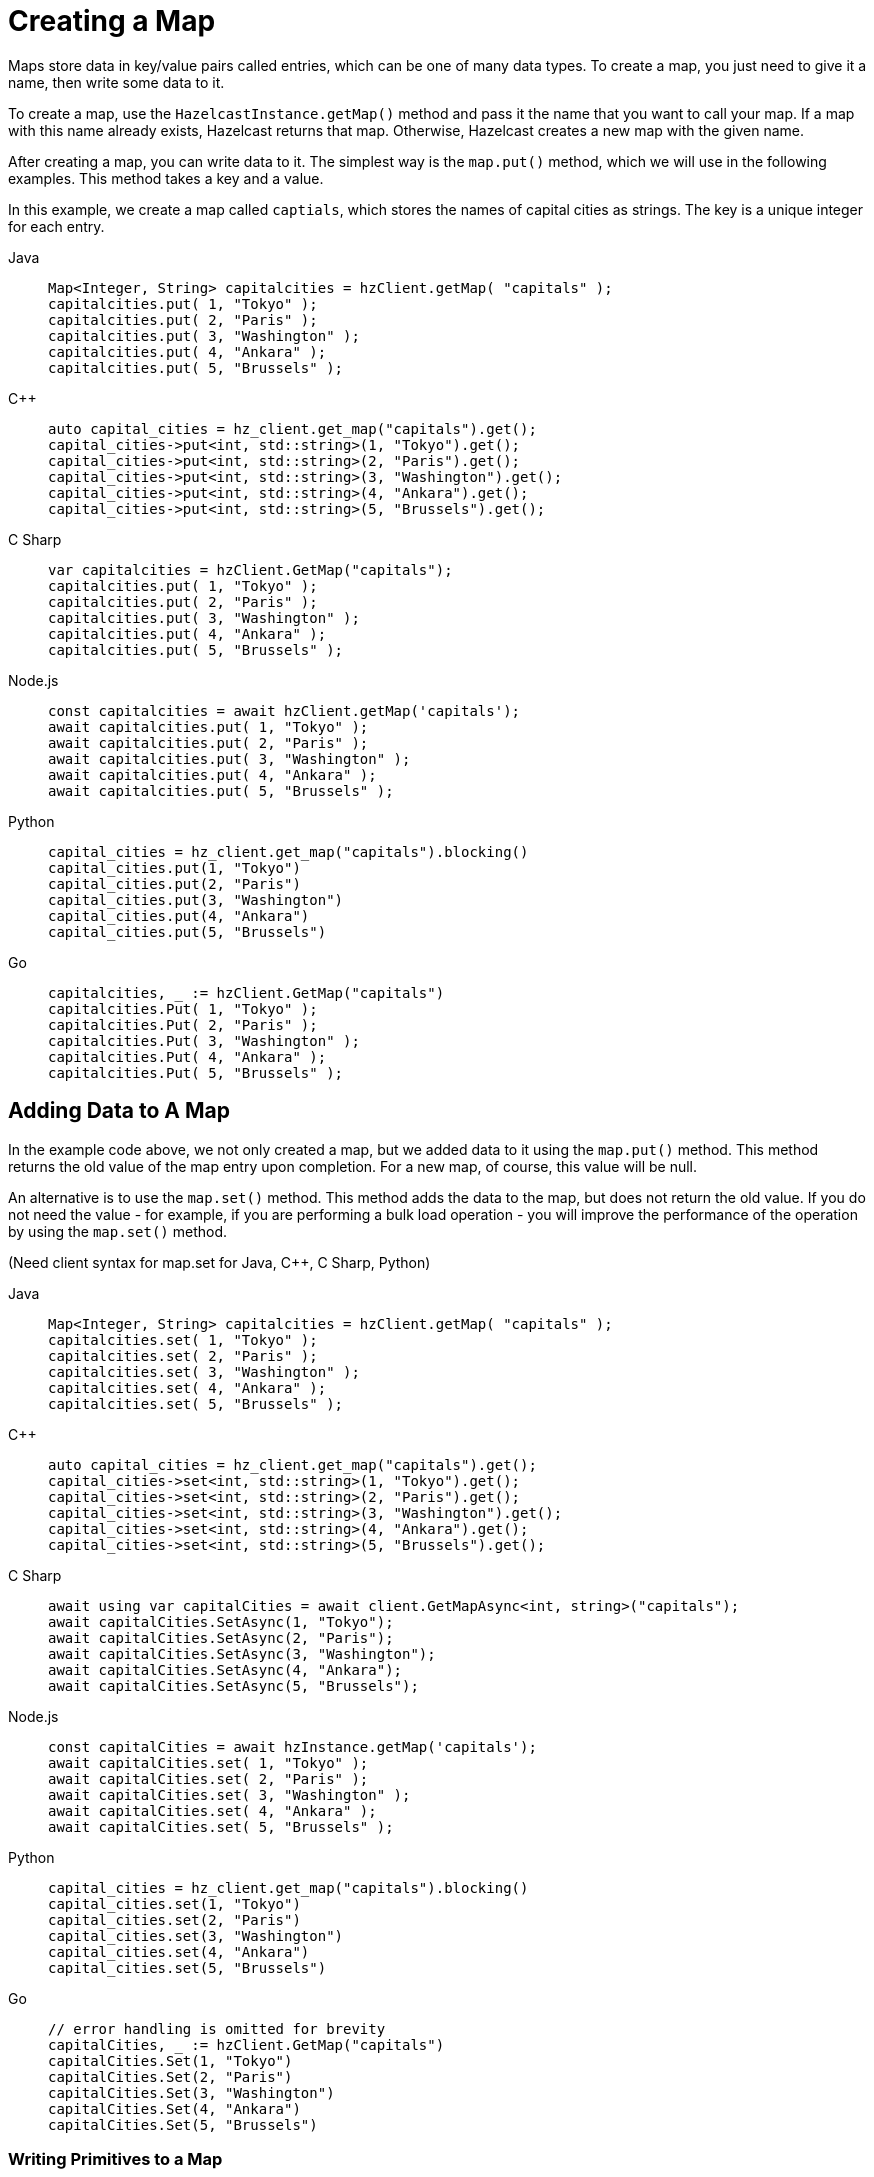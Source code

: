 = Creating a Map
:description: Maps store data in key/value pairs called entries, which can be one of many data types. To create a map, you just need to give it a name, then write some data to it.

[[getting-a-map-and-putting-an-entry]]

{description}

To create a map, use the `HazelcastInstance.getMap()` method and pass it the name that you want to call your map. If a map with this name already exists, Hazelcast returns that map. Otherwise, Hazelcast creates a new map with the given name.

After creating a map, you can write data to it. The simplest way is the `map.put()` method, which we will use in the following examples. This method takes a key and a value. 

In this example, we create a map called `captials`, which stores the names of capital cities as strings. The key is a unique integer for each entry.

[tabs] 
==== 
Java:: 
+ 
--
[source,java]
----
Map<Integer, String> capitalcities = hzClient.getMap( "capitals" );
capitalcities.put( 1, "Tokyo" );
capitalcities.put( 2, "Paris" );
capitalcities.put( 3, "Washington" );
capitalcities.put( 4, "Ankara" );
capitalcities.put( 5, "Brussels" );
----
--
C++:: 
+ 
-- 
[source,cpp]
----
auto capital_cities = hz_client.get_map("capitals").get();
capital_cities->put<int, std::string>(1, "Tokyo").get();
capital_cities->put<int, std::string>(2, "Paris").get();
capital_cities->put<int, std::string>(3, "Washington").get();
capital_cities->put<int, std::string>(4, "Ankara").get();
capital_cities->put<int, std::string>(5, "Brussels").get();
----
--

C Sharp:: 
+ 
-- 
[source,cs]
----
var capitalcities = hzClient.GetMap("capitals");
capitalcities.put( 1, "Tokyo" );
capitalcities.put( 2, "Paris" );
capitalcities.put( 3, "Washington" );
capitalcities.put( 4, "Ankara" );
capitalcities.put( 5, "Brussels" );
----
--

Node.js:: 
+ 
-- 
[source,javascript]
----
const capitalcities = await hzClient.getMap('capitals');
await capitalcities.put( 1, "Tokyo" );
await capitalcities.put( 2, "Paris" );
await capitalcities.put( 3, "Washington" );
await capitalcities.put( 4, "Ankara" );
await capitalcities.put( 5, "Brussels" );
----
--
Python:: 
+ 
-- 
[source,python]
----
capital_cities = hz_client.get_map("capitals").blocking()
capital_cities.put(1, "Tokyo")
capital_cities.put(2, "Paris")
capital_cities.put(3, "Washington")
capital_cities.put(4, "Ankara")
capital_cities.put(5, "Brussels")

----
--
Go:: 
+ 
-- 
[source,go]
----
capitalcities, _ := hzClient.GetMap("capitals")
capitalcities.Put( 1, "Tokyo" );
capitalcities.Put( 2, "Paris" );
capitalcities.Put( 3, "Washington" );
capitalcities.Put( 4, "Ankara" );
capitalcities.Put( 5, "Brussels" );
----
--
====

== Adding Data to A Map

In the example code above, we not only created a map, but we added data to it using the `map.put()` method. This method returns the old value of the map entry upon completion. For a new map, of course, this value will be null. 

An alternative is to use the `map.set()` method. This method adds the data to the map, but does not return the old value. If you do not need the value - for example, if you are performing a bulk load operation - you will improve the performance of the operation by using the  `map.set()` method. 

(Need client syntax for map.set for Java, C++, C Sharp, Python)

[tabs] 
==== 
Java:: 
+ 
--
[source,java]
----
Map<Integer, String> capitalcities = hzClient.getMap( "capitals" );
capitalcities.set( 1, "Tokyo" );
capitalcities.set( 2, "Paris" );
capitalcities.set( 3, "Washington" );
capitalcities.set( 4, "Ankara" );
capitalcities.set( 5, "Brussels" );

----
--
C++:: 
+ 
-- 
[source,cpp]
----
auto capital_cities = hz_client.get_map("capitals").get();
capital_cities->set<int, std::string>(1, "Tokyo").get();
capital_cities->set<int, std::string>(2, "Paris").get();
capital_cities->set<int, std::string>(3, "Washington").get();
capital_cities->set<int, std::string>(4, "Ankara").get();
capital_cities->set<int, std::string>(5, "Brussels").get();


----
--

C Sharp:: 
+ 
-- 
[source,cs]
----
await using var capitalCities = await client.GetMapAsync<int, string>("capitals");
await capitalCities.SetAsync(1, "Tokyo");
await capitalCities.SetAsync(2, "Paris");
await capitalCities.SetAsync(3, "Washington");
await capitalCities.SetAsync(4, "Ankara");
await capitalCities.SetAsync(5, "Brussels");

----
--

Node.js:: 
+ 
-- 
[source,javascript]
----
const capitalCities = await hzInstance.getMap('capitals');
await capitalCities.set( 1, "Tokyo" );
await capitalCities.set( 2, "Paris" );
await capitalCities.set( 3, "Washington" );
await capitalCities.set( 4, "Ankara" );
await capitalCities.set( 5, "Brussels" );

----
--
Python:: 
+ 
-- 
[source,python]
----
capital_cities = hz_client.get_map("capitals").blocking()
capital_cities.set(1, "Tokyo")
capital_cities.set(2, "Paris")
capital_cities.set(3, "Washington")
capital_cities.set(4, "Ankara")
capital_cities.set(5, "Brussels")

----
--
Go:: 
+ 
-- 
[source,go]
----
// error handling is omitted for brevity
capitalCities, _ := hzClient.GetMap("capitals")
capitalCities.Set(1, "Tokyo")
capitalCities.Set(2, "Paris")
capitalCities.Set(3, "Washington")
capitalCities.Set(4, "Ankara")
capitalCities.Set(5, "Brussels")

----
--
====

=== Writing Primitives to a Map

Hazelcast runs on Java, which uses defined primitive types. If you are writing data in a single field (as opposed to an object), and you do not specify the primitive type when creating your map, the Hazelcast cluster will assign the following types based on the format of the data in the value field:

[cols="1m,2a"]
|===
| Primitive Type| Data Description

| Integer
| Any whole number from -2147483648 to 2147483647 

| Long
| Any whole number from -9,223,372,036,854,775,808 to 9,223,372,036,854,775,807 

| String
| Any character string

| Double
| Any floating point number (64-bit limit)

|===


If your preferred language does not have the concept of primitive types, you need to be aware of these assumptions, particularly if you have numeric data you want to handle as strings rather than integers. Make sure you use the appropriate indicator for your language (e.g. enclose strings in quotes) to distinguish strings from numeric data. 

Hazelcast serializes - that is, converts to binary format - primitives using built-in serializers optimized for each primitive type. You can override these built-in serializers if desired. Refer to the xref:serialization:serialization.adoc[Serialization] section of the documentation for details.

=== Writing Objects to a Map

You can load objects into a map. When you define a map that holds objects, you need to invoke the serialization method that you want used to convert your objects into binary format. Hazelcast offers several different serialization methods, which are discussed in detail in the xref:serialization:serialization.adoc[Serialization] section of the documentation. For all programming languages, you can choose one of the following methods:

* `IdentifiedDataSerializable`: provides fast serialization, avoids reflection and long class names. See the xref:serialization:implementing-dataserializable.adoc#identifieddataserializable[IdentifiedDataSerializable section].

* `Portable`: Provides partial deserialization for queries, improving query performance. Needs more memory to store metadata. See the xref:serialization:implementing-portable-serialization.adoc[Implementing Portable Serialization section].

* `Compact(BETA)`: Provides partial deserialization for queries, improving query performance. More memory efficient than Portable. See the xref:serialization:compact-serialization.adoc[Implementing Compact Serialization section].

* Custom Serialization (using xref:serialization:custom-serialization.adoc#implementing-streamserializer[StreamSerializer] and xref:serialization:custom-serialization.adoc#implementing-bytearrayserializer[ByteArraySerializer]).

The documentation sections linked above include code samples for all client languages. There are additional serialization options for Java clients, which are also documented in the xref:serialization:serialization.adoc[Serialization] section.

=== Writing JSON to a Map

You can use JSON values both as keys and values in a map.

If you plan on querying your JSON data, it is best practice to write it to a map using the `HazelcastJsonValue` object because it adds metadata to your map to make queries faster.

However, this metadata also adds some processing and memory overhead because Hazelcast must preprocess JSON values and store metadata in memory.

As a result, if you do not plan on querying JSON values, you can save on the processing and memory overhead by <<disabling-the-metadata-policy,disabling the metadata policy>> or writing JSON to a map as a string.

[tabs] 
==== 
Java:: 
+ 
--
[source,java]
----
String person1 = "{ \"name\": \"John\", \"age\": 35 }";
String person2 = "{ \"name\": \"Jane\", \"age\": 24 }";
String person3 = "{ \"name\": \"Trey\", \"age\": 17 }";

idPersonMap.put(1, new HazelcastJsonValue(person1));
idPersonMap.put(2, new HazelcastJsonValue(person2));
idPersonMap.put(3, new HazelcastJsonValue(person3));
----
--
C++:: 
+ 
-- 
[source,cpp]
----
std::string person1 = R"({ "name": "John", "age": 35 })";
std::string person2 = R"({ "name": "Jane", "age": 24 })";
std::string person3 = R"({ "name": "Trey", "age": 17 })";

id_person_map->put<int, hazelcast::client::hazelcast_json_value>(1, person1).get();
id_person_map->put<int, hazelcast::client::hazelcast_json_value>(2, person2).get();
id_person_map->put<int, hazelcast::client::hazelcast_json_value>(3, person3).get();


----
--

C Sharp:: 
+ 
-- 
[source,cs]
----
idPersonMap.put(1, new HazelcastJsonValue("{ \"name\": \"John\", \"age\": 35 }"));
idPersonMap.put(2, new HazelcastJsonValue("{ \"name\": \"Jane\", \"age\": 24 }"));
idPersonMap.put(3, new HazelcastJsonValue("{ \"name\": \"Trey\", \"age\": 17 }"));
----
--

Node.js:: 
+ 
-- 
[source,javascript]
----
const person1 = new HazelcastJsonValue(JSON.stringify({ name: "John", "age": 35 }));
const person2 = new HazelcastJsonValue(JSON.stringify({ name: "Jane", "age": 24 }));
const person3 = new HazelcastJsonValue(JSON.stringify({ name: "Trey", "age": 17 }));

await idPersonMap.put(0, new HazelcastJsonValue(JSON.stringify(person1)));
await idPersonMap.put(1, new HazelcastJsonValue(JSON.stringify(person2)));
await idPersonMap.put(2, new HazelcastJsonValue(JSON.stringify(person3)));
----
--
Python:: 
+ 
-- 
[source,python]
----
person1 = '{ \"name\": \"John\", \"age\": 35 }'
person2 = '{ \"name\": \"Jane\", \"age\": 24 }'
person3 = '{ \"name\": \"Trey\", \"age\": 17 }'

id_person_map.put(1, HazelcastJsonValue(person1))
id_person_map.put(2, HazelcastJsonValue(person2))
id_person_map.put(3, HazelcastJsonValue(person3))
----
--
Go:: 
+ 
-- 
[source,go]
----
person1, _ := core.CreateHazelcastJSONValue( { name: "John", "age": 35 } )
person2, _ := core.CreateHazelcastJSONValue( { name: "Jane", "age": 24 } )
person3, _ := core.CreateHazelcastJSONValue( { name: "Trey", "age": 17 } )

idPersonMap.Put( 1, person1 );
idPersonMap.Put( 2, person2 );
idPersonMap.Put( 3, person3 );
----
--
====

WARNING: Hazelcast does not check the validity of JSON strings written to maps. You should make sure that your JSON strings are valid before writing them to a map.

=== Disabling the Metadata Policy

To disable the metadata policy, set the `metadata-policy`
configuration element to `OFF`.

**Declarative Configuration:**

[tabs] 
==== 
XML:: 
+ 
-- 
[source,xml]
----
<hazelcast>
    ...
    <map name="map-a">
        <!--
        valid values for metadata-policy are:
          - OFF
          - CREATE_ON_UPDATE (default)
        -->
        <metadata-policy>OFF</metadata-policy>
    </map>
    ...
</hazelcast>
----
--

YAML::
+
[source,yaml]
----
hazelcast:
  map:
    map-a:
    # valid values for metadata-policy are:
    # - OFF
    # - CREATE_ON_UPDATE (default)
      metadata-policy: OFF
----
====

**Programmatic Configuration:**

[source,java]
----
MapConfig mapConfig = new MapConfig();
mapConfig.setMetadataPolicy(MetadataPolicy.OFF);
----

== Other Methods to Add Data

If you are working with an external system of record e.g. a database, Hazelcast provides a mechanism for automatically loading data from that system into an in-memory map, then keeping that external database synchronized with any changes to the in-memory store. This feature is described fully in the xref:working-with-external-data.adoc[] page.

A map can also be a sink for Hazelcast's Jet processing engine. In this case, Jet creates the map and performs the `map.put` operations for data as it is processed. Refer to the Jet engine documententation for details on using in-memory storage as a data sink.


== Next Steps

You can do a lot more with maps than simply writing data to them. Explore the following topics to find out what else you can do with maps:

- xref:reading-a-map.adoc[]
- xref:updating-map-entries.adoc[]
- xref:backing-up-maps.adoc[]
- xref:locking-maps.adoc[]
- xref:managing-map-memory.adoc[]
- xref:working-with-external-data.adoc[]
- xref:reading-map-metrics.adoc[]
- xref:listening-for-map-entries.adoc[]
